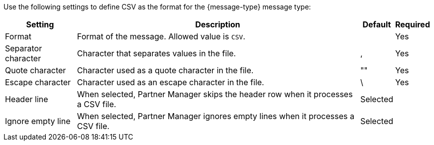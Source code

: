 // CSV settings for the message types

Use the following settings to define CSV as the format for the {message-type} message type:

[%header%autowidth.spread]
|===
| Setting | Description | Default | Required
| Format | Format of the message. Allowed value is `CSV`.| | Yes
| Separator character | Character that separates values in the file. | , |Yes
| Quote character | Character used as a quote character in the file.  | "" |Yes 
| Escape character | Character used as an escape character in the file. | \ | Yes 
| Header line | When selected, Partner Manager skips the header row when it processes a CSV file. | Selected |
| Ignore empty line | When selected, Partner Manager ignores empty lines when it processes a CSV file. | Selected |         
|===